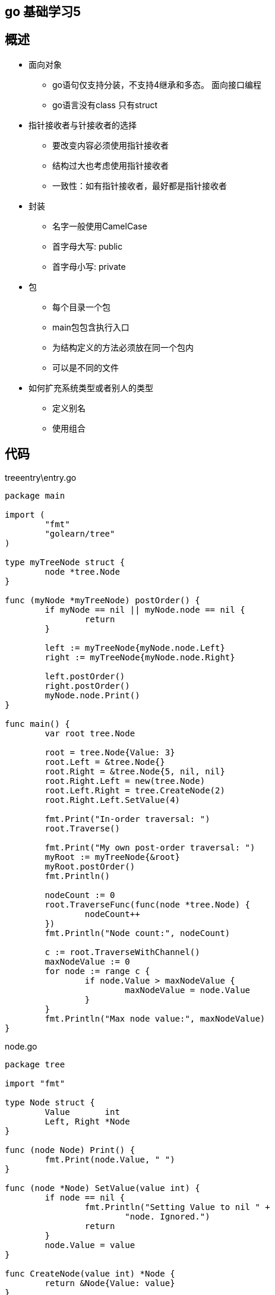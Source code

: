 == go 基础学习5

== 概述

* 面向对象
** go语句仅支持分装，不支持4继承和多态。 面向接口编程
** go语言没有class 只有struct

* 指针接收者与针接收者的选择
** 要改变内容必须使用指针接收者
** 结构过大也考虑使用指针接收者
** 一致性：如有指针接收者，最好都是指针接收者

* 封装
** 名字一般使用CamelCase
** 首字母大写: public
** 首字母小写: private

* 包
** 每个目录一个包
** main包包含执行入口
** 为结构定义的方法必须放在同一个包内
** 可以是不同的文件

* 如何扩充系统类型或者别人的类型
** 定义别名
** 使用组合

== 代码


treeentry\entry.go


```
package main

import (
	"fmt"
	"golearn/tree"
)

type myTreeNode struct {
	node *tree.Node
}

func (myNode *myTreeNode) postOrder() {
	if myNode == nil || myNode.node == nil {
		return
	}

	left := myTreeNode{myNode.node.Left}
	right := myTreeNode{myNode.node.Right}

	left.postOrder()
	right.postOrder()
	myNode.node.Print()
}

func main() {
	var root tree.Node

	root = tree.Node{Value: 3}
	root.Left = &tree.Node{}
	root.Right = &tree.Node{5, nil, nil}
	root.Right.Left = new(tree.Node)
	root.Left.Right = tree.CreateNode(2)
	root.Right.Left.SetValue(4)

	fmt.Print("In-order traversal: ")
	root.Traverse()

	fmt.Print("My own post-order traversal: ")
	myRoot := myTreeNode{&root}
	myRoot.postOrder()
	fmt.Println()

	nodeCount := 0
	root.TraverseFunc(func(node *tree.Node) {
		nodeCount++
	})
	fmt.Println("Node count:", nodeCount)

	c := root.TraverseWithChannel()
	maxNodeValue := 0
	for node := range c {
		if node.Value > maxNodeValue {
			maxNodeValue = node.Value
		}
	}
	fmt.Println("Max node value:", maxNodeValue)
}

```

node.go

```
package tree

import "fmt"

type Node struct {
	Value       int
	Left, Right *Node
}

func (node Node) Print() {
	fmt.Print(node.Value, " ")
}

func (node *Node) SetValue(value int) {
	if node == nil {
		fmt.Println("Setting Value to nil " +
			"node. Ignored.")
		return
	}
	node.Value = value
}

func CreateNode(value int) *Node {
	return &Node{Value: value}
}

```

traversal.go

```
package tree

import "fmt"

func (node *Node) Traverse() {
	node.TraverseFunc(func(n *Node) {
		n.Print()
	})
	fmt.Println()
}

func (node *Node) TraverseFunc(f func(*Node)) {
	if node == nil {
		return
	}

	node.Left.TraverseFunc(f)
	f(node)
	node.Right.TraverseFunc(f)
}

func (node *Node) TraverseWithChannel() chan *Node {
	out := make(chan *Node)
	go func() {
		node.TraverseFunc(func(node *Node) {
			out <- node
		})
		close(out)
	}()
	return out
}

```

== 封装

* 封装
** 名字一般使用CamelCase
** 首字母大写: public
** 首字母小写: private


=== 定义别名


```
package queue

// A FIFO queue.
type Queue []int

// Pushes the element into the queue.
// 		e.g. q.Push(123)
func (q *Queue) Push(v int) {
	*q = append(*q, v)
}

// Pops element from head.
func (q *Queue) Pop() int {
	head := (*q)[0]
	*q = (*q)[1:]
	return head
}

// Returns if the queue is empty or not.
func (q *Queue) IsEmpty() bool {
	return len(*q) == 0
}

```


```
package main

import (
	"fmt"
	"golearn/queue"
)

func main() {
	q := queue.Queue{1}

	q.Push(2)
	q.Push(3)
	fmt.Println(q.Pop())
	fmt.Println(q.Pop())
	fmt.Println(q.IsEmpty())
	fmt.Println(q.Pop())
	fmt.Println(q.IsEmpty())
}

```